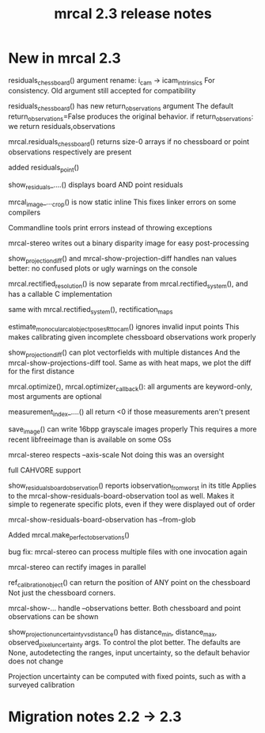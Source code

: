 #+TITLE: mrcal 2.3 release notes
#+OPTIONS: toc:nil

* New in mrcal 2.3
residuals_chessboard() argument rename: i_cam -> icam_intrinsics
For consistency. Old argument still accepted for compatibility

residuals_chessboard() has new return_observations argument
The default return_observations=False produces the original behavior. if
return_observations: we return residuals,observations

mrcal.residuals_chessboard() returns size-0 arrays if no
chessboard or point observations respectively are present

added residuals_point()

show_residuals_....() displays board AND point residuals

mrcal_image_..._crop() is now static inline
This fixes linker errors on some compilers

Commandline tools print errors instead of throwing exceptions

mrcal-stereo writes out a binary disparity image for easy post-processing

show_projection_diff() and mrcal-show-projection-diff handles nan values better:
no confused plots or ugly warnings on the console

mrcal.rectified_resolution() is now separate from mrcal.rectified_system(), and
has a callable C implementation

same with mrcal.rectified_system(), rectification_maps

estimate_monocular_calobject_poses_Rt_tocam() ignores invalid input points
This makes calibrating given incomplete chessboard observations work properly

show_projection_diff() can plot vectorfields with multiple distances
And the mrcal-show-projections-diff tool. Same as with heat maps, we plot the
diff for the first distance

mrcal.optimize(), mrcal.optimizer_callback(): all arguments are keyword-only,
most arguments are optional

measurement_index_....() all return <0 if those measurements aren't present

save_image() can write 16bpp grayscale images properly
This requires a more recent libfreeimage than is available on some OSs

mrcal-stereo respects --axis-scale
Not doing this was an oversight

full CAHVORE support

show_residuals_board_observation() reports iobservation_from_worst in its title
Applies to the mrcal-show-residuals-board-observation tool as well. Makes it
simple to regenerate specific plots, even if they were displayed out of order

mrcal-show-residuals-board-observation has --from-glob

Added mrcal.make_perfect_observations()

bug fix: mrcal-stereo can process multiple files with one invocation again

mrcal-stereo can rectify images in parallel

ref_calibration_object() can return the position of ANY point on the chessboard
Not just the chessboard corners.

mrcal-show-... handle --observations better. Both chessboard and point
observations can be shown

show_projection_uncertainty_vs_distance() has distance_min, distance_max,
observed_pixel_uncertainty args. To control the plot better. The defaults are
None, autodetecting the ranges, input uncertainty, so the default behavior does
not change

Projection uncertainty can be computed with fixed points, such as with a
surveyed calibration

* Migration notes 2.2 -> 2.3
